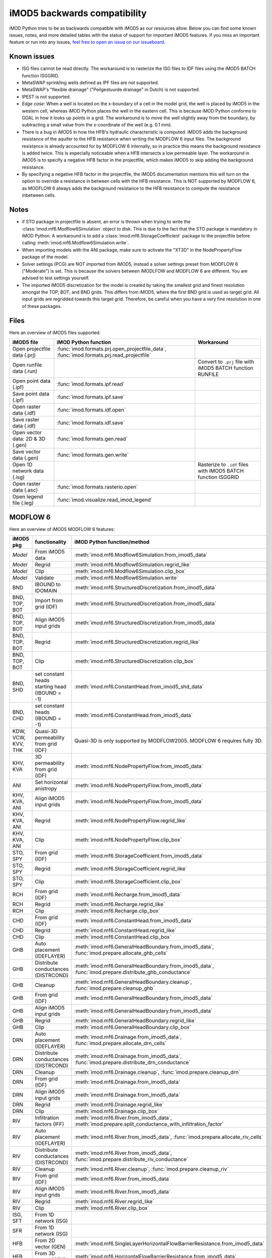 iMOD5 backwards compatibility
=============================

iMOD Python tries to be as backwards compatible with iMOD5 as our resources
allow. Below you can find some known issues, notes, and more detailed tables
with the status of support for important iMOD5 features. If you miss an
important feature or run into any issues, `feel free to open an issue on our
issueboard <https://github.com/Deltares/imod-python/issues>`_.

Known issues
------------

- ISG files cannot be read directly. The workaround is to rasterize the ISG
  files to IDF files using the iMOD5 BATCH function ISGGRID.
- MetaSWAP sprinkling wells defined as IPF files are not supported.
- MetaSWAP's "flexible drainage" ("Peilgestuurde drainage" in Dutch) is not
  supported.
- IPEST is not supported.
- *Edge case*: When a well is located on the x-boundary of a cell in the model
  grid, the well is placed by iMOD5 in the western cell, whereas iMOD Python
  places the well in the eastern cell. This is because iMOD Python conforms to
  GDAL in how it looks up points in a grid. The workaround is to move the well
  slightly away from the boundary, by subtracting a small value from the
  x-coordinate of the well (e.g. 0.1 mm).
- There is a bug in iMOD5 in how the HFB's hydraulic characteristic is computed.
  iMDO5 adds the background resistance of the aquifer to the HFB resistance when
  writing the MODFLOW 6 input files. The background resistance is already
  accounted for by MODFLOW 6 internally, so in practice this means the background
  resistance is added twice. This is especially noticeable when a HFB intersects
  a low permeable layer. The workaround in iMOD5 is to specify a negative HFB
  factor in the projectfile, which makes iMOD5 to skip adding the background
  resistance.
- By specifying a negative HFB factor in the projectfile, the iMOD5
  documentation mentions this will turn on the option to override a resistance
  in between cells with the HFB resistance. This is NOT supported by MODFLOW 6,
  as MODFLOW 6 always adds the background resistance to the HFB resistance to
  compute the resistance inbetween cells.


Notes
-----

- if STO package in projectfile is absent, an error is thrown when trying to write
  the :class:`imod.mf6.Modflow6Simulation` object to disk. This is due to the
  fact that the STO package is mandatory in iMOD Python. A workaround is to add a
  :class:`imod.mf6.StorageCoefficient` package to the projectfile before calling
  :meth:`imod.mf6.Modflow6Simulation.write`.
- When importing models with the ANI package, make sure to activate the "XT3D"
  in the NodePropertyFlow package of the model.
- Solver settings (PCG) are NOT imported from iMOD5, instead a solver settings
  preset from MODFLOW 6 ("Moderate") is set. This is because the solvers between
  iMODLFOW and MODFLOW 6 are different. You are advised to test settings
  yourself.
- The imported iMOD5 discretization for the model is created by taking the
  smallest grid and finest resolution amongst the TOP, BOT, and BND grids. This
  differs from iMOD5, where the first BND grid is used as target grid. All input
  grids are regridded towards this target grid. Therefore, be careful when you
  have a very fine resolution in one of these packages.


Files
-----

Here an overview of iMOD5 files supported:

.. csv-table::
   :header-rows: 1

    iMOD5 file,iMOD Python function, Workaround
    Open projectfile data (.prj),":func:`imod.formats.prj.open_projectfile_data`, :func:`imod.formats.prj.read_projectfile`",
    Open runfile data (.run),,Convert to ``.prj`` file with iMOD5 BATCH function RUNFILE
    Open point data (.ipf),:func:`imod.formats.ipf.read`,
    Save point data (.ipf),:func:`imod.formats.ipf.save`,
    Open raster data (.idf),:func:`imod.formats.idf.open`,
    Save raster data (.idf),:func:`imod.formats.idf.save`,
    Open vector data: 2D & 3D (.gen),:func:`imod.formats.gen.read`,
    Save vector data (.gen),:func:`imod.formats.gen.write`,
    Open 1D network data (.isg),,Rasterize to ``.idf`` files with iMOD5 BATCH function ISGGRID
    Open raster data (.asc),:func:`imod.formats.rasterio.open`,
    Open legend file (.leg),:func:`imod.visualize.read_imod_legend`,

MODFLOW 6
--------

Here an overview of iMOD5 MODFLOW 6 features:

.. csv-table::
   :header-rows: 1

    iMOD5 pkg,functionality,iMOD Python function/method
    *Model*,From iMOD5 data,:meth:`imod.mf6.Modflow6Simulation.from_imod5_data`
    *Model*,Regrid,:meth:`imod.mf6.Modflow6Simulation.regrid_like`
    *Model*,Clip,:meth:`imod.mf6.Modflow6Simulation.clip_box`
    *Model*,Validate,:meth:`imod.mf6.Modflow6Simulation.write`
    BND,IBOUND to IDOMAIN,:meth:`imod.mf6.StructuredDiscretization.from_imod5_data`
    "BND, TOP, BOT",Import from grid (IDF),:meth:`imod.mf6.StructuredDiscretization.from_imod5_data`
    "BND, TOP, BOT",Align iMOD5 input grids,:meth:`imod.mf6.StructuredDiscretization.from_imod5_data`
    "BND, TOP, BOT",Regrid,:meth:`imod.mf6.StructuredDiscretization.regrid_like`
    "BND, TOP, BOT",Clip,:meth:`imod.mf6.StructuredDiscretization.clip_box`
    "BND, SHD",set constant heads starting head (IBOUND = -1),:meth:`imod.mf6.ConstantHead.from_imod5_shd_data`
    "BND, CHD",set constant heads (IBOUND = -1),:meth:`imod.mf6.ConstantHead.from_imod5_data`
    "KDW, VCW, KVV, THK",Quasi-3D permeability from grid (IDF),Quasi-3D is only supported by MODFLOW2005. MODFLOW 6 requires fully 3D.
    "KHV, KVA",3D permeability from grid (IDF),:meth:`imod.mf6.NodePropertyFlow.from_imod5_data`
    ANI,Set horizontal anistropy ,:meth:`imod.mf6.NodePropertyFlow.from_imod5_data`
    "KHV, KVA, ANI",Align iMOD5 input grids,:meth:`imod.mf6.NodePropertyFlow.from_imod5_data`
    "KHV, KVA, ANI",Regrid,:meth:`imod.mf6.NodePropertyFlow.regrid_like`
    "KHV, KVA, ANI",Clip,:meth:`imod.mf6.NodePropertyFlow.clip_box`
    "STO, SPY",From grid (IDF),:meth:`imod.mf6.StorageCoefficient.from_imod5_data`
    "STO, SPY",Regrid,:meth:`imod.mf6.StorageCoefficient.regrid_like`
    "STO, SPY",Clip,:meth:`imod.mf6.StorageCoefficient.clip_box`
    RCH,From grid (IDF),:meth:`imod.mf6.Recharge.from_imod5_data`
    RCH,Regrid,:meth:`imod.mf6.Recharge.regrid_like`
    RCH,Clip,:meth:`imod.mf6.Recharge.clip_box`
    CHD,From grid (IDF),:meth:`imod.mf6.ConstantHead.from_imod5_data`
    CHD,Regrid,:meth:`imod.mf6.ConstantHead.regrid_like`
    CHD,Clip,:meth:`imod.mf6.ConstantHead.clip_box`
    GHB,Auto placement (IDEFLAYER),":meth:`imod.mf6.GeneralHeadBoundary.from_imod5_data`, :func:`imod.prepare.allocate_ghb_cells`"
    GHB,Distribute conductances (DISTRCOND),":meth:`imod.mf6.GeneralHeadBoundary.from_imod5_data`, :func:`imod.prepare.distribute_ghb_conductance`"
    GHB,Cleanup,":meth:`imod.mf6.GeneralHeadBoundary.cleanup`, :func:`imod.prepare.cleanup_ghb`"
    GHB,From grid (IDF),:meth:`imod.mf6.GeneralHeadBoundary.from_imod5_data`
    GHB,Align iMOD5 input grids ,:meth:`imod.mf6.GeneralHeadBoundary.from_imod5_data`
    GHB,Regrid,:meth:`imod.mf6.GeneralHeadBoundary.regrid_like`
    GHB,Clip,:meth:`imod.mf6.GeneralHeadBoundary.clip_box`
    DRN,Auto placement (IDEFLAYER),":meth:`imod.mf6.Drainage.from_imod5_data`, :func:`imod.prepare.allocate_drn_cells`"
    DRN,Distribute conductances (DISTRCOND),":meth:`imod.mf6.Drainage.from_imod5_data`, :func:`imod.prepare.distribute_drn_conductance`"
    DRN,Cleanup,":meth:`imod.mf6.Drainage.cleanup`, :func:`imod.prepare.cleanup_drn`"
    DRN,From grid (IDF),:meth:`imod.mf6.Drainage.from_imod5_data`
    DRN,Align iMOD5 input grids ,:meth:`imod.mf6.Drainage.from_imod5_data`
    DRN,Regrid,:meth:`imod.mf6.Drainage.regrid_like`
    DRN,Clip,:meth:`imod.mf6.Drainage.clip_box`
    RIV,Infiltration factors (IFF),":meth:`imod.mf6.River.from_imod5_data`, :meth:`imod.prepare.split_conductance_with_infiltration_factor`"
    RIV,Auto placement (IDEFLAYER),":meth:`imod.mf6.River.from_imod5_data`, :func:`imod.prepare.allocate_riv_cells`"
    RIV,Distribute conductances (DISTRCOND),":meth:`imod.mf6.River.from_imod5_data`, :func:`imod.prepare.distribute_riv_conductance`"
    RIV,Cleanup,":meth:`imod.mf6.River.cleanup`, :func:`imod.prepare.cleanup_riv`"
    RIV,From grid (IDF),:meth:`imod.mf6.River.from_imod5_data`
    RIV,Align iMOD5 input grids ,:meth:`imod.mf6.River.from_imod5_data`
    RIV,Regrid,:meth:`imod.mf6.River.regrid_like`
    RIV,Clip,:meth:`imod.mf6.River.clip_box`
    "ISG, SFT",From 1D network (ISG),
    SFR,From 1D network (ISG),
    HFB,From 2D vector (GEN),:meth:`imod.mf6.SingleLayerHorizontalFlowBarrierResistance.from_imod5_data`
    HFB,From 3D vector (GEN),:meth:`imod.mf6.HorizontalFlowBarrierResistance.from_imod5_data`
    HFB,Snap vector to grid edges,":meth:`imod.mf6.SingleLayerHorizontalFlowBarrierResistance.to_mf6_pkg`, :meth:`imod.mf6.HorizontalFlowBarrierResistance.to_mf6_pkg`"
    HFB,"Auto placement, account for not fully penetrating barriers",:meth:`imod.mf6.HorizontalFlowBarrierResistance.to_mf6_pkg`
    HFB,Clip,":meth:`imod.mf6.SingleLayerHorizontalFlowBarrierResistance.clip_box`, :meth:`imod.mf6.HorizontalFlowBarrierResistance.clip_box`"
    HFB,Cleanup,
    WEL,From point data with timeseries (IPF),":meth:`imod.mf6.LayeredWell.from_imod5_data`, :meth:`imod.mf6.Well.from_imod5_data`"
    WEL,Auto placement,":meth:`imod.mf6.LayeredWell.to_mf6_pkg`, :meth:`imod.mf6.Well.to_mf6_pkg`"
    WEL,Cleanup,":meth:`imod.mf6.Well.cleanup`, :func:`imod.prepare.cleanup_wel`"
    WEL,Clip,":meth:`imod.mf6.LayeredWell.clip_box`, :meth:`imod.mf6.Well.clip_box`"

MetaSWAP
--------

An overview of the support for iMOD5's MetaSWAP features:

.. csv-table::
   :header-rows: 1

    iMOD5 pkg, MetaSWAP file, functionality,iMOD Python function/method
    *Model*,``para_sim.inp``,From grids (IDF),:meth:`imod.msw.MetaSwapModel.from_imod5_data`
    *Model*,,Regrid,:meth:`imod.msw.MetaSwapModel.regrid_like`
    *Model*,,Clip,:meth:`imod.msw.MetaSwapModel.clip_box`
    *Model*,``mod2svat.inp``,Coupling,":meth:`imod.msw.MetaSwapModel.from_imod5_data`, :class:`imod.msw.CouplerMapping`"
    *Model*,``idf_svat.ipn``,IDF output,":meth:`imod.msw.MetaSwapModel.from_imod5_data`, :class:`imod.msw.IdfMapping`"
    CAP,``area_svat.inp``,Grid Data,:meth:`imod.msw.GridData.from_imod5_data`
    CAP,``svat2swnr_roff.inp``,Ponding,:meth:`imod.msw.Ponding.from_imod5_data`
    CAP,``infi_svat.inp``,Infiltration,:meth:`imod.msw.Infiltration.from_imod5_data`
    CAP,``uscl_svat.inp``,Perched Water Table,:meth:`imod.msw.ScalingFactors.from_imod5_data`
    CAP,``uscl_svat.inp``,Scaling factors,:meth:`imod.msw.ScalingFactors.from_imod5_data`
    CAP,,Stage-steered drainage,
    CAP,``mete_grid.inp``,Meteogrids,":meth:`imod.msw.MeteoGridCopy.from_imod5_data`, :meth:`imod.msw.PrecipitationMapping.from_imod5_data`, :meth:`imod.msw.EvapotranspirationMapping.from_imod5_data`"
    CAP,``mete_stat.inp``,Meteostations,
    CAP,``scap_svat.inp``,Sprinkling,:meth:`imod.msw.Sprinkling.from_imod5_data`
    CAP,,Sprinkling wells grid (IDF),:meth:`imod.mf6.LayeredWell.from_imod5_cap_data`
    CAP,,Sprinkling wells points (IPF),
    CAP,,Align iMOD5 input grids,

Postprocessing
--------------

The following post-processing features are supported:

.. csv-table::
   :header-rows: 1

    iMOD5 functionality,iMOD Python function/method
    Open heads,":meth:`imod.mf6.Modflow6Simulation.open_head`, :func:`imod.mf6.open_hds`"
    Open budgets,":meth:`imod.mf6.Modflow6Simulation.open_flow_budget`, :func:`imod.mf6.open_cbc`"
    Compute GXG,:func:`imod.evaluate.calculate_gxg`
    Compute waterbalance,:func:`imod.evaluate.facebudget`

Visualization
-------------

The following visualization features are supported. `For interactively viewing
your data, see our iMOD Viewer
<https://deltares.github.io/iMOD-Documentation/viewer.html>`_. 

.. csv-table::
   :header-rows: 1

    iMOD5 functionality,iMOD Python function/method
    Plot cross-section,:func:`imod.visualize.cross_section`
    Plot map,:func:`imod.visualize.plot_map`
    Quiverplot,:func:`imod.visualize.quiver`
    Streamplot,:func:`imod.visualize.streamfunction`
    Water balance,:func:`imod.visualize.waterbalance_barchart`
    3D plot,:class:`imod.visualize.GridAnimation3D`
